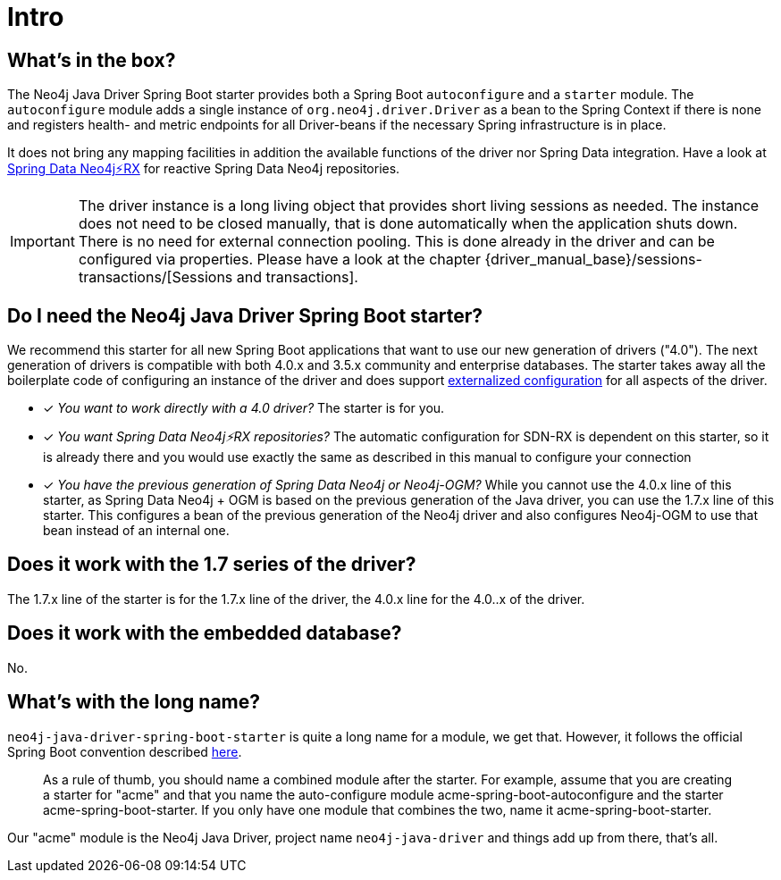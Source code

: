 [[manual-introduction]]
= Intro

== What's in the box?

The Neo4j Java Driver Spring Boot starter provides both a Spring Boot `autoconfigure` and a `starter` module.
The `autoconfigure` module adds a single instance of `org.neo4j.driver.Driver` as a bean to the Spring Context if there is none
and registers health- and metric endpoints for all Driver-beans if the necessary Spring infrastructure is in place.

It does not bring any mapping facilities in addition the available functions of the driver nor Spring Data integration.
Have a look at https://github.com/neo4j/sdn-rx[Spring Data Neo4j⚡️RX] for reactive Spring Data Neo4j repositories.

IMPORTANT: The driver instance is a long living object that provides short living sessions as needed.
The instance does not need to be closed manually, that is done automatically when the application shuts down.
There is no need for external connection pooling.
This is done already in the driver and can be configured via properties.
Please have a look at the chapter {driver_manual_base}/sessions-transactions/[Sessions and transactions].

== Do I need the Neo4j Java Driver Spring Boot starter?

We recommend this starter for all new Spring Boot applications that want to use our new generation of drivers ("4.0").
The next generation of drivers is compatible with both 4.0.x and 3.5.x community and enterprise databases.
The starter takes away all the boilerplate code of configuring an instance of the driver and does support
https://docs.spring.io/spring-boot/docs/current/reference/html/boot-features-external-config.html[externalized configuration]
for all aspects of the driver.

* [*] _You want to work directly with a 4.0 driver?_
The starter is for you.
* [*] _You want Spring Data Neo4j⚡️RX repositories?_
The automatic configuration for SDN-RX is dependent on this starter, so it is already there and you would use exactly
the same as described in this manual to configure your connection
* [*] _You have the previous generation of Spring Data Neo4j or Neo4j-OGM?_
While you cannot use the 4.0.x line of this starter, as Spring Data Neo4j + OGM is based on the previous generation of the Java driver,
you can use the 1.7.x line of this starter. This configures a bean of the previous generation of the Neo4j driver and
also configures Neo4j-OGM to use that bean instead of an internal one.

== Does it work with the 1.7 series of the driver?

The 1.7.x line of the starter is for the 1.7.x line of the driver, the 4.0.x line for the 4.0..x of the driver.

== Does it work with the embedded database?

No.

== What's with the long name?

`neo4j-java-driver-spring-boot-starter` is quite a long name for a module, we get that.
However, it follows the official Spring Boot convention described https://docs.spring.io/spring-boot/docs/current/reference/html/boot-features-developing-auto-configuration.html#boot-features-custom-starter-naming[here].

> As a rule of thumb, you should name a combined module after the starter. For example, assume that you are creating a starter for "acme" and that you name the auto-configure module acme-spring-boot-autoconfigure and the starter acme-spring-boot-starter. If you only have one module that combines the two, name it acme-spring-boot-starter.

Our "acme" module is the Neo4j Java Driver, project name `neo4j-java-driver` and things add up from there, that's all.
